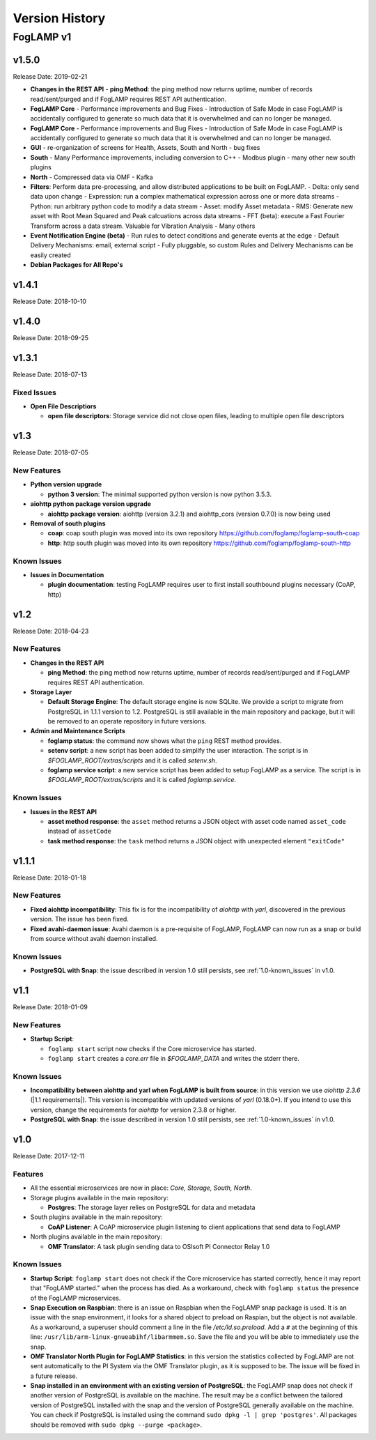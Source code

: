.. Version History presents a list of versions of FogLAMP released.

.. |br| raw:: html

   <br />

.. Images

.. Links

.. Links in new tabs

.. |1.1 requirements| raw:: html

   <a href="https://github.com/foglamp/FogLAMP/blob/1.1/python/requirements.txt" target="_blank">check here</a>


.. =============================================


***************
Version History
***************

FogLAMP v1
==========

v1.5.0
-------

Release Date: 2019-02-21

- **Changes in the REST API**
  - **ping Method**: the ping method now returns uptime, number of records read/sent/purged and if FogLAMP requires REST API authentication.

- **FogLAMP Core**
  - Performance improvements and Bug Fixes
  - Introduction of Safe Mode in case FogLAMP is accidentally configured to generate so much data that it is overwhelmed and can no longer be managed.
  
- **FogLAMP Core**
  - Performance improvements and Bug Fixes
  - Introduction of Safe Mode in case FogLAMP is accidentally configured to generate so much data that it is overwhelmed and can no longer be managed.

- **GUI**
  - re-organization of screens for Health, Assets, South and North
  - bug fixes

- **South**
  - Many Performance improvements, including conversion to C++
  - Modbus plugin
  - many other new south plugins

- **North**
  - Compressed data via OMF
  - Kafka

- **Filters**: Perform data pre-processing, and allow distributed applications to be built on FogLAMP.
  - Delta: only send data upon change
  - Expression: run a complex mathematical expression across one or more data streams
  - Python: run arbitrary python code to modify a data stream
  - Asset: modify Asset metadata
  - RMS: Generate new asset with Root Mean Squared and Peak calcuations across data streams
  - FFT (beta): execute a Fast Fourier Transform across a data stream. Valuable for Vibration Analysis
  - Many others

- **Event Notification Engine (beta)**
  - Run rules to detect conditions and generate events at the edge
  - Default Delivery Mechanisms: email, external script
  - Fully pluggable, so custom Rules and Delivery Mechanisms can be easily created

- **Debian Packages for All Repo's**


v1.4.1
----

Release Date: 2018-10-10



v1.4.0
----

Release Date: 2018-09-25



v1.3.1
----

Release Date: 2018-07-13


Fixed Issues
~~~~~~~~~~~~

- **Open File Descriptiors**

  - **open file descriptors**: Storage service did not close open files, leading to multiple open file descriptors



v1.3
----

Release Date: 2018-07-05


New Features
~~~~~~~~~~~~

- **Python version upgrade**

  - **python 3 version**: The minimal supported python version is now python 3.5.3. 

- **aiohttp python package version upgrade**

  - **aiohttp package version**: aiohttp (version 3.2.1) and aiohttp_cors (version 0.7.0) is now being used
  
- **Removal of south plugins**

  - **coap**: coap south plugin was moved into its own repository https://github.com/foglamp/foglamp-south-coap
  - **http**: http south plugin was moved into its own repository https://github.com/foglamp/foglamp-south-http


Known Issues
~~~~~~~~~~~~

- **Issues in Documentation**

  - **plugin documentation**: testing FogLAMP requires user to first install southbound plugins necessary (CoAP, http)



v1.2
----

Release Date: 2018-04-23


New Features
~~~~~~~~~~~~

- **Changes in the REST API**

  - **ping Method**: the ping method now returns uptime, number of records read/sent/purged and if FogLAMP requires REST API authentication.

- **Storage Layer**

  - **Default Storage Engine**: The default storage engine is now SQLite. We provide a script to migrate from PostgreSQL in 1.1.1 version to 1.2. PostgreSQL is still available in the main repository and package, but it will be removed to an operate repository in future versions. 
  
- **Admin and Maintenance Scripts**

  - **foglamp status**: the command now shows what the ``ping`` REST method provides.
  - **setenv script**: a new script has been added to simplify the user interaction. The script is in *$FOGLAMP_ROOT/extras/scripts* and it is called *setenv.sh*.
  - **foglamp service script**: a new service script has been added to setup FogLAMP as a service. The script is in *$FOGLAMP_ROOT/extras/scripts* and it is called *foglamp.service*.


Known Issues
~~~~~~~~~~~~

- **Issues in the REST API**

  - **asset method response**: the ``asset`` method returns a JSON object with asset code named ``asset_code`` instead of ``assetCode``
  - **task method response**: the ``task`` method returns a JSON object with unexpected element ``"exitCode"``


v1.1.1
------

Release Date: 2018-01-18


New Features
~~~~~~~~~~~~

- **Fixed aiohttp incompatibility**: This fix is for the incompatibility of *aiohttp* with *yarl*, discovered in the previous version. The issue has been fixed.
- **Fixed avahi-daemon issue**: Avahi daemon is a pre-requisite of FogLAMP, FogLAMP can now run as a snap or build from source without avahi daemon installed.


Known Issues
~~~~~~~~~~~~

- **PostgreSQL with Snap**: the issue described in version 1.0 still persists, see :ref:`1.0-known_issues` in v1.0.


v1.1
----

Release Date: 2018-01-09


New Features
~~~~~~~~~~~~

- **Startup Script**:

  - ``foglamp start`` script now checks if the Core microservice has started.
  - ``foglamp start`` creates a *core.err* file in *$FOGLAMP_DATA* and writes the stderr there. 


Known Issues
~~~~~~~~~~~~

- **Incompatibility between aiohttp and yarl when FogLAMP is built from source**: in this version we use *aiohttp 2.3.6* (|1.1 requirements|). This version is incompatible with updated versions of *yarl* (0.18.0+). If you intend to use this version, change the requirements for *aiohttp* for version 2.3.8 or higher.
- **PostgreSQL with Snap**: the issue described in version 1.0 still persists, see :ref:`1.0-known_issues` in v1.0.


v1.0
----

Release Date: 2017-12-11


Features
~~~~~~~~

- All the essential microservices are now in place: *Core, Storage, South, North*.
- Storage plugins available in the main repository:

  - **Postgres**: The storage layer relies on PostgreSQL for data and metadata

- South plugins available in the main repository:

  - **CoAP Listener**: A CoAP microservice plugin listening to client applications that send data to FogLAMP

- North plugins available in the main repository:

  - **OMF Translator**: A task plugin sending data to OSIsoft PI Connector Relay 1.0


.. _1.0-known_issues:

Known Issues
~~~~~~~~~~~~

- **Startup Script**: ``foglamp start`` does not check if the Core microservice has started correctly, hence it may report that "FogLAMP started." when the process has died. As a workaround, check with ``foglamp status`` the presence of the FogLAMP microservices.
- **Snap Execution on Raspbian**: there is an issue on Raspbian when the FogLAMP snap package is used. It is an issue with the snap environment, it looks for a shared object to preload on Raspian, but the object is not available. As a workaround, a superuser should comment a line in the file */etc/ld.so.preload*. Add a ``#`` at the beginning of this line: ``/usr/lib/arm-linux-gnueabihf/libarmmem.so``. Save the file and you will be able to immediately use the snap.
- **OMF Translator North Plugin for FogLAMP Statistics**: in this version the statistics collected by FogLAMP are not sent automatically to the PI System via the OMF Translator plugin, as it is supposed to be. The issue will be fixed in a future release.
- **Snap installed in an environment with an existing version of PostgreSQL**: the FogLAMP snap does not check if another version of PostgreSQL is available on the machine. The result may be a conflict between the tailored version of PostgreSQL installed with the snap and the version of PostgreSQL generally available on the machine. You can check if PostgreSQL is installed using the command ``sudo dpkg -l | grep 'postgres'``. All packages should be removed with ``sudo dpkg --purge <package>``.


